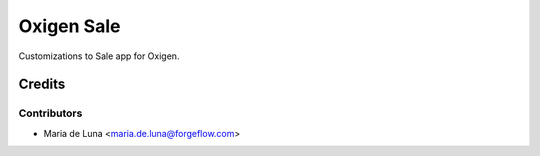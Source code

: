 ===============
Oxigen Sale
===============

Customizations to Sale app for Oxigen.

Credits
=======

Contributors
------------

* Maria de Luna <maria.de.luna@forgeflow.com>
